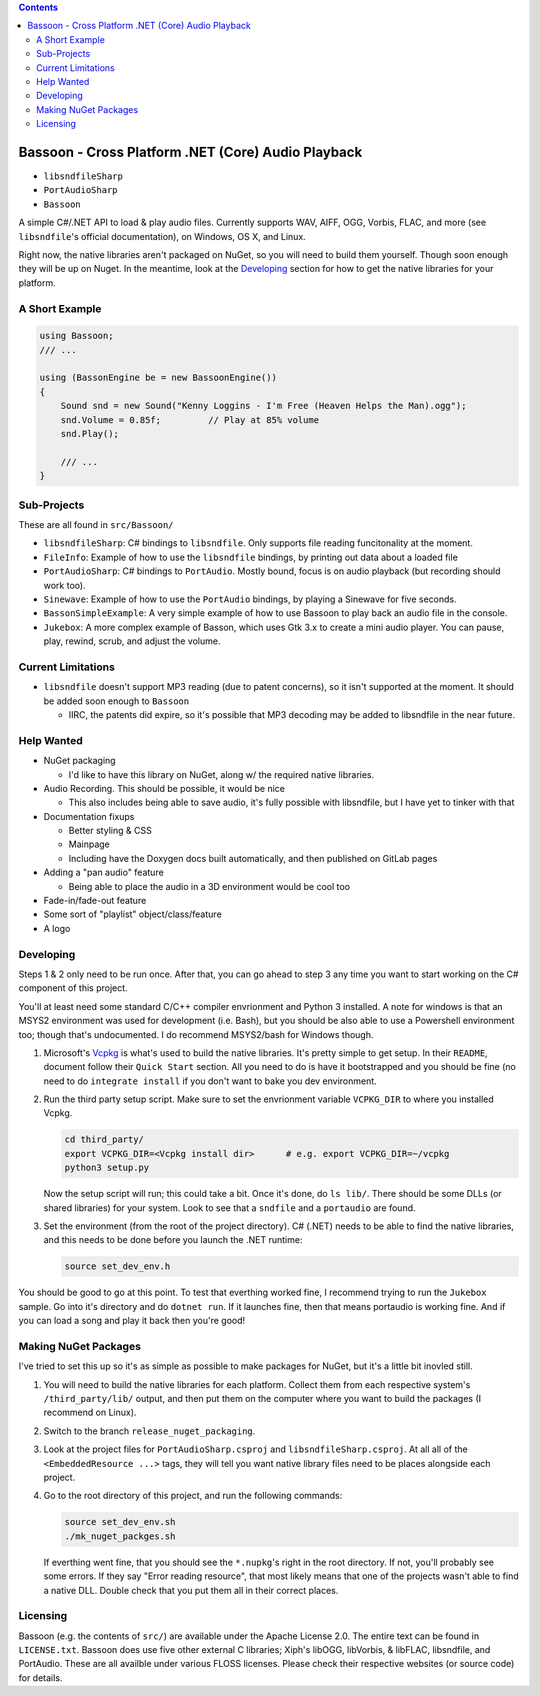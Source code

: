 .. contents::

###################################################
Bassoon - Cross Platform .NET (Core) Audio Playback
###################################################

* ``libsndfileSharp`` |libsndfileSharp_badge|_
* ``PortAudioSharp`` |PortAudioSharp_badge|_
* ``Bassoon`` |Bassoon_badge|_


A simple C#/.NET API to load & play audio files.  Currently supports WAV, AIFF, OGG, Vorbis, FLAC,
and more (see ``libsndfile``'s official documentation), on Windows, OS X, and Linux.

Right now, the native libraries aren't packaged on NuGet, so you will need to build them yourself.
Though soon enough they will be up on Nuget.  In the meantime, look at the `Developing`_ section
for how to get the native libraries for your platform.



***************
A Short Example
***************

.. code-block:: csharp

   using Bassoon;
   /// ...
   
   using (BassonEngine be = new BassoonEngine())
   {
       Sound snd = new Sound("Kenny Loggins - I'm Free (Heaven Helps the Man).ogg");
       snd.Volume = 0.85f;         // Play at 85% volume
       snd.Play();
   
       /// ...
   }



************
Sub-Projects
************

These are all found in ``src/Bassoon/``

* ``libsndfileSharp``: C# bindings to ``libsndfile``.  Only supports file reading
  funcitonality at the moment.
* ``FileInfo``: Example of how to use the ``libsndfile`` bindings, by printing
  out data about a loaded file
* ``PortAudioSharp``: C# bindings to ``PortAudio``.  Mostly bound, focus is on audio
  playback (but recording should work too).
* ``Sinewave``: Example of how to use the ``PortAudio`` bindings, by playing a
  Sinewave for five seconds.
* ``BassonSimpleExample``: A very simple example of how to use Bassoon to play
  back an audio file in the console.
* ``Jukebox``: A more complex example of Basson, which uses Gtk 3.x to create a
  mini audio player.  You can pause, play, rewind, scrub, and adjust the volume.



*******************
Current Limitations
*******************

* ``libsndfile`` doesn't support MP3 reading (due to patent concerns), so it
  isn't supported at the moment.  It should be added soon enough to ``Bassoon``

  * IIRC, the patents did expire, so it's possible that MP3 decoding may be added
    to libsndfile in the near future.



***********
Help Wanted
***********

* NuGet packaging

  * I'd like to have this library on NuGet, along w/ the required native libraries.

* Audio Recording. This should be possible, it would be nice

  * This also includes being able to save audio, it's fully possible with libsndfile,
    but I have yet to tinker with that

* Documentation fixups

  * Better styling & CSS
  * Mainpage
  * Including have the Doxygen docs built automatically, and then published on GitLab pages

* Adding a "pan audio" feature

  * Being able to place the audio in a 3D environment would be cool too

* Fade-in/fade-out feature
* Some sort of "playlist" object/class/feature
* A logo



**********
Developing
**********

Steps 1 & 2 only need to be run once.  After that, you can go ahead to step 3 any time you want to
start working on the C# component of this project.

You'll at least need some standard C/C++ compiler envrionment and Python 3 installed.  A note for
windows is that an MSYS2 environment was used for development (i.e. Bash), but you should be also
able to use a Powershell environment too; though that's undocumented.  I do recommend MSYS2/bash
for Windows though.

1. Microsoft's Vcpkg_ is what's used to build the native libraries.  It's pretty simple to get
   setup.  In their ``README``, document follow their ``Quick Start`` section.  All you need to do
   is have it bootstrapped and you should be fine (no need to do ``integrate install`` if you don't
   want to bake you dev environment.

2. Run the third party setup script.  Make sure to set the envrionment variable ``VCPKG_DIR`` to
   where you installed Vcpkg.

   .. code-block:: bash

      cd third_party/
      export VCPKG_DIR=<Vcpkg install dir>      # e.g. export VCPKG_DIR=~/vcpkg
      python3 setup.py

   Now the setup script will run; this could take a bit.  Once it's done, do ``ls lib/``.  There
   should be some DLLs (or shared libraries) for your system.  Look to see that a ``sndfile`` and a
   ``portaudio`` are found.

3. Set the environment (from the root of the project directory).  C# (.NET) needs to be able to find
   the native libraries, and this needs to be done before you launch the .NET runtime:

   .. code-block:: bash

      source set_dev_env.h

You should be good to go at this point.  To test that everthing worked fine, I recommend trying to
run the ``Jukebox`` sample.  Go into it's directory and do ``dotnet run``.  If it launches fine,
then that means portaudio is working fine. And if you can load a song and play it back then you're
good!



*********************
Making NuGet Packages
*********************

I've tried to set this up so it's as simple as possible to make packages for NuGet, but it's a
little bit inovled still.

1. You will need to build the native libraries for each platform.  Collect them from each respective
   system's ``/third_party/lib/`` output, and then put them on the computer where you want to build
   the packages (I recommend on Linux).

2. Switch to the branch ``release_nuget_packaging``.

3. Look at the project files for ``PortAudioSharp.csproj`` and ``libsndfileSharp.csproj``.  At all
   all of the ``<EmbeddedResource ...>`` tags, they will tell you want native library files need to
   be places alongside each project.

4. Go to the root directory of this project, and run the following commands:

   .. code-block:: bash

      source set_dev_env.sh
      ./mk_nuget_packges.sh

   If everthing went fine, that you should see the ``*.nupkg``'s right in the root directory.  If
   not, you'll probably see some errors.  If they say "Error reading resource", that most likely
   means that one of the projects wasn't able to find a native DLL.  Double check that you put them
   all in their correct places.



*********
Licensing
*********

Bassoon (e.g. the contents of ``src/``) are available under the Apache License 2.0.  The entire text
can be found in ``LICENSE.txt``.  Bassoon does use five other external C libraries; Xiph's libOGG,
libVorbis, & libFLAC, libsndfile, and PortAudio.  These are all availble under various FLOSS
licenses.  Please check their respective websites (or source code) for details.



.. |libsndfileSharp_badge| image:: https://badge.fury.io/nu/libsndfileSharp.svg
.. _libsndfileSharp_badge: https://badge.fury.io/nu/libsndfileSharp

.. |PortAudioSharp_badge| image:: https://badge.fury.io/nu/PortAudioSharp.svg
.. _PortAudioSharp_badge: https://badge.fury.io/nu/PortAudioSharp

.. |Bassoon_badge| image:: https://badge.fury.io/nu/Bassoon.svg
.. _Bassoon_badge: https://badge.fury.io/nu/Bassoon

.. _Vcpkg: https://github.com/microsoft/vcpkg
